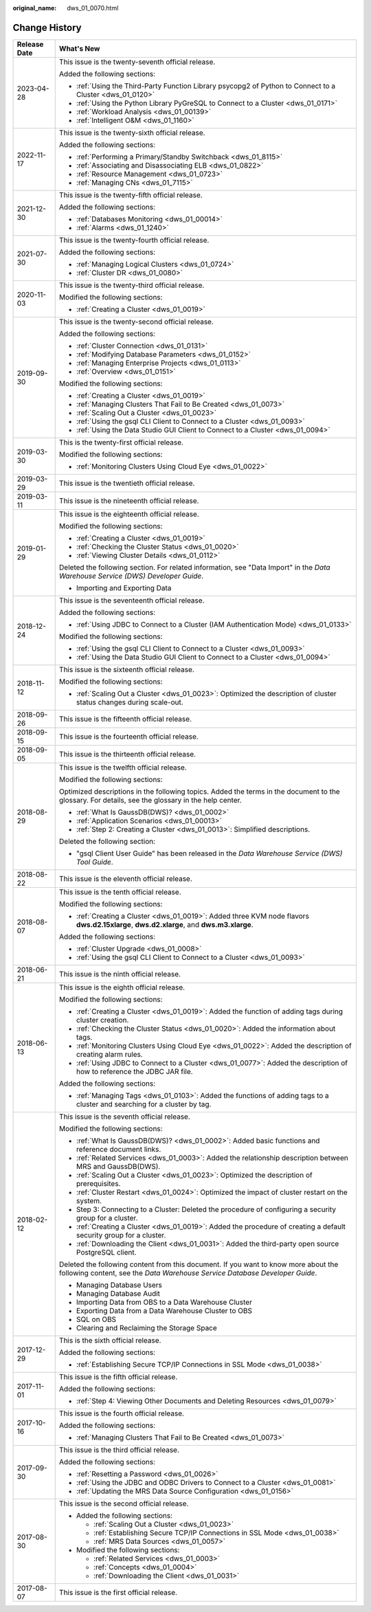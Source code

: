 :original_name: dws_01_0070.html

.. _dws_01_0070:

Change History
==============

+-----------------------------------+--------------------------------------------------------------------------------------------------------------------------------------------------------------------+
| Release Date                      | What's New                                                                                                                                                         |
+===================================+====================================================================================================================================================================+
| 2023-04-28                        | This issue is the twenty-seventh official release.                                                                                                                 |
|                                   |                                                                                                                                                                    |
|                                   | Added the following sections:                                                                                                                                      |
|                                   |                                                                                                                                                                    |
|                                   | -  :ref:`Using the Third-Party Function Library psycopg2 of Python to Connect to a Cluster <dws_01_0120>`                                                          |
|                                   | -  :ref:`Using the Python Library PyGreSQL to Connect to a Cluster <dws_01_0171>`                                                                                  |
|                                   | -  :ref:`Workload Analysis <dws_01_00139>`                                                                                                                         |
|                                   | -  :ref:`Intelligent O&M <dws_01_1160>`                                                                                                                            |
+-----------------------------------+--------------------------------------------------------------------------------------------------------------------------------------------------------------------+
| 2022-11-17                        | This issue is the twenty-sixth official release.                                                                                                                   |
|                                   |                                                                                                                                                                    |
|                                   | Added the following sections:                                                                                                                                      |
|                                   |                                                                                                                                                                    |
|                                   | -  :ref:`Performing a Primary/Standby Switchback <dws_01_8115>`                                                                                                    |
|                                   | -  :ref:`Associating and Disassociating ELB <dws_01_0822>`                                                                                                         |
|                                   | -  :ref:`Resource Management <dws_01_0723>`                                                                                                                        |
|                                   | -  :ref:`Managing CNs <dws_01_7115>`                                                                                                                               |
+-----------------------------------+--------------------------------------------------------------------------------------------------------------------------------------------------------------------+
| 2021-12-30                        | This issue is the twenty-fifth official release.                                                                                                                   |
|                                   |                                                                                                                                                                    |
|                                   | Added the following sections:                                                                                                                                      |
|                                   |                                                                                                                                                                    |
|                                   | -  :ref:`Databases Monitoring <dws_01_00014>`                                                                                                                      |
|                                   | -  :ref:`Alarms <dws_01_1240>`                                                                                                                                     |
+-----------------------------------+--------------------------------------------------------------------------------------------------------------------------------------------------------------------+
| 2021-07-30                        | This issue is the twenty-fourth official release.                                                                                                                  |
|                                   |                                                                                                                                                                    |
|                                   | Added the following sections:                                                                                                                                      |
|                                   |                                                                                                                                                                    |
|                                   | -  :ref:`Managing Logical Clusters <dws_01_0724>`                                                                                                                  |
|                                   | -  :ref:`Cluster DR <dws_01_0080>`                                                                                                                                 |
+-----------------------------------+--------------------------------------------------------------------------------------------------------------------------------------------------------------------+
| 2020-11-03                        | This issue is the twenty-third official release.                                                                                                                   |
|                                   |                                                                                                                                                                    |
|                                   | Modified the following sections:                                                                                                                                   |
|                                   |                                                                                                                                                                    |
|                                   | -  :ref:`Creating a Cluster <dws_01_0019>`                                                                                                                         |
+-----------------------------------+--------------------------------------------------------------------------------------------------------------------------------------------------------------------+
| 2019-09-30                        | This issue is the twenty-second official release.                                                                                                                  |
|                                   |                                                                                                                                                                    |
|                                   | Added the following sections:                                                                                                                                      |
|                                   |                                                                                                                                                                    |
|                                   | -  :ref:`Cluster Connection <dws_01_0131>`                                                                                                                         |
|                                   | -  :ref:`Modifying Database Parameters <dws_01_0152>`                                                                                                              |
|                                   | -  :ref:`Managing Enterprise Projects <dws_01_0113>`                                                                                                               |
|                                   | -  :ref:`Overview <dws_01_0151>`                                                                                                                                   |
|                                   |                                                                                                                                                                    |
|                                   | Modified the following sections:                                                                                                                                   |
|                                   |                                                                                                                                                                    |
|                                   | -  :ref:`Creating a Cluster <dws_01_0019>`                                                                                                                         |
|                                   | -  :ref:`Managing Clusters That Fail to Be Created <dws_01_0073>`                                                                                                  |
|                                   | -  :ref:`Scaling Out a Cluster <dws_01_0023>`                                                                                                                      |
|                                   | -  :ref:`Using the gsql CLI Client to Connect to a Cluster <dws_01_0093>`                                                                                          |
|                                   | -  :ref:`Using the Data Studio GUI Client to Connect to a Cluster <dws_01_0094>`                                                                                   |
+-----------------------------------+--------------------------------------------------------------------------------------------------------------------------------------------------------------------+
| 2019-03-30                        | This is the twenty-first official release.                                                                                                                         |
|                                   |                                                                                                                                                                    |
|                                   | Modified the following sections:                                                                                                                                   |
|                                   |                                                                                                                                                                    |
|                                   | -  :ref:`Monitoring Clusters Using Cloud Eye <dws_01_0022>`                                                                                                        |
+-----------------------------------+--------------------------------------------------------------------------------------------------------------------------------------------------------------------+
| 2019-03-29                        | This issue is the twentieth official release.                                                                                                                      |
+-----------------------------------+--------------------------------------------------------------------------------------------------------------------------------------------------------------------+
| 2019-03-11                        | This issue is the nineteenth official release.                                                                                                                     |
+-----------------------------------+--------------------------------------------------------------------------------------------------------------------------------------------------------------------+
| 2019-01-29                        | This issue is the eighteenth official release.                                                                                                                     |
|                                   |                                                                                                                                                                    |
|                                   | Modified the following sections:                                                                                                                                   |
|                                   |                                                                                                                                                                    |
|                                   | -  :ref:`Creating a Cluster <dws_01_0019>`                                                                                                                         |
|                                   | -  :ref:`Checking the Cluster Status <dws_01_0020>`                                                                                                                |
|                                   | -  :ref:`Viewing Cluster Details <dws_01_0112>`                                                                                                                    |
|                                   |                                                                                                                                                                    |
|                                   | Deleted the following section. For related information, see "Data Import" in the *Data Warehouse Service (DWS) Developer Guide*.                                   |
|                                   |                                                                                                                                                                    |
|                                   | -  Importing and Exporting Data                                                                                                                                    |
+-----------------------------------+--------------------------------------------------------------------------------------------------------------------------------------------------------------------+
| 2018-12-24                        | This issue is the seventeenth official release.                                                                                                                    |
|                                   |                                                                                                                                                                    |
|                                   | Added the following sections:                                                                                                                                      |
|                                   |                                                                                                                                                                    |
|                                   | -  :ref:`Using JDBC to Connect to a Cluster (IAM Authentication Mode) <dws_01_0133>`                                                                               |
|                                   |                                                                                                                                                                    |
|                                   | Modified the following sections:                                                                                                                                   |
|                                   |                                                                                                                                                                    |
|                                   | -  :ref:`Using the gsql CLI Client to Connect to a Cluster <dws_01_0093>`                                                                                          |
|                                   | -  :ref:`Using the Data Studio GUI Client to Connect to a Cluster <dws_01_0094>`                                                                                   |
+-----------------------------------+--------------------------------------------------------------------------------------------------------------------------------------------------------------------+
| 2018-11-12                        | This issue is the sixteenth official release.                                                                                                                      |
|                                   |                                                                                                                                                                    |
|                                   | Modified the following sections:                                                                                                                                   |
|                                   |                                                                                                                                                                    |
|                                   | -  :ref:`Scaling Out a Cluster <dws_01_0023>`: Optimized the description of cluster status changes during scale-out.                                               |
+-----------------------------------+--------------------------------------------------------------------------------------------------------------------------------------------------------------------+
| 2018-09-26                        | This issue is the fifteenth official release.                                                                                                                      |
+-----------------------------------+--------------------------------------------------------------------------------------------------------------------------------------------------------------------+
| 2018-09-15                        | This issue is the fourteenth official release.                                                                                                                     |
+-----------------------------------+--------------------------------------------------------------------------------------------------------------------------------------------------------------------+
| 2018-09-05                        | This issue is the thirteenth official release.                                                                                                                     |
+-----------------------------------+--------------------------------------------------------------------------------------------------------------------------------------------------------------------+
| 2018-08-29                        | This issue is the twelfth official release.                                                                                                                        |
|                                   |                                                                                                                                                                    |
|                                   | Modified the following sections:                                                                                                                                   |
|                                   |                                                                                                                                                                    |
|                                   | Optimized descriptions in the following topics. Added the terms in the document to the glossary. For details, see the glossary in the help center.                 |
|                                   |                                                                                                                                                                    |
|                                   | -  :ref:`What Is GaussDB(DWS)? <dws_01_0002>`                                                                                                                      |
|                                   | -  :ref:`Application Scenarios <dws_01_00013>`                                                                                                                     |
|                                   |                                                                                                                                                                    |
|                                   | -  :ref:`Step 2: Creating a Cluster <dws_01_0013>`: Simplified descriptions.                                                                                       |
|                                   |                                                                                                                                                                    |
|                                   | Deleted the following section:                                                                                                                                     |
|                                   |                                                                                                                                                                    |
|                                   | -  "gsql Client User Guide" has been released in the *Data Warehouse Service (DWS) Tool Guide*.                                                                    |
+-----------------------------------+--------------------------------------------------------------------------------------------------------------------------------------------------------------------+
| 2018-08-22                        | This issue is the eleventh official release.                                                                                                                       |
+-----------------------------------+--------------------------------------------------------------------------------------------------------------------------------------------------------------------+
| 2018-08-07                        | This issue is the tenth official release.                                                                                                                          |
|                                   |                                                                                                                                                                    |
|                                   | Modified the following sections:                                                                                                                                   |
|                                   |                                                                                                                                                                    |
|                                   | -  :ref:`Creating a Cluster <dws_01_0019>`: Added three KVM node flavors **dws.d2.15xlarge**, **dws.d2.xlarge**, and **dws.m3.xlarge**.                            |
|                                   |                                                                                                                                                                    |
|                                   | Added the following sections:                                                                                                                                      |
|                                   |                                                                                                                                                                    |
|                                   | -  :ref:`Cluster Upgrade <dws_01_0008>`                                                                                                                            |
|                                   | -  :ref:`Using the gsql CLI Client to Connect to a Cluster <dws_01_0093>`                                                                                          |
+-----------------------------------+--------------------------------------------------------------------------------------------------------------------------------------------------------------------+
| 2018-06-21                        | This issue is the ninth official release.                                                                                                                          |
+-----------------------------------+--------------------------------------------------------------------------------------------------------------------------------------------------------------------+
| 2018-06-13                        | This issue is the eighth official release.                                                                                                                         |
|                                   |                                                                                                                                                                    |
|                                   | Modified the following sections:                                                                                                                                   |
|                                   |                                                                                                                                                                    |
|                                   | -  :ref:`Creating a Cluster <dws_01_0019>`: Added the function of adding tags during cluster creation.                                                             |
|                                   | -  :ref:`Checking the Cluster Status <dws_01_0020>`: Added the information about tags.                                                                             |
|                                   | -  :ref:`Monitoring Clusters Using Cloud Eye <dws_01_0022>`: Added the description of creating alarm rules.                                                        |
|                                   | -  :ref:`Using JDBC to Connect to a Cluster <dws_01_0077>`: Added the description of how to reference the JDBC JAR file.                                           |
|                                   |                                                                                                                                                                    |
|                                   | Added the following sections:                                                                                                                                      |
|                                   |                                                                                                                                                                    |
|                                   | -  :ref:`Managing Tags <dws_01_0103>`: Added the functions of adding tags to a cluster and searching for a cluster by tag.                                         |
+-----------------------------------+--------------------------------------------------------------------------------------------------------------------------------------------------------------------+
| 2018-02-12                        | This issue is the seventh official release.                                                                                                                        |
|                                   |                                                                                                                                                                    |
|                                   | Modified the following sections:                                                                                                                                   |
|                                   |                                                                                                                                                                    |
|                                   | -  :ref:`What Is GaussDB(DWS)? <dws_01_0002>`: Added basic functions and reference document links.                                                                 |
|                                   | -  :ref:`Related Services <dws_01_0003>`: Added the relationship description between MRS and GaussDB(DWS).                                                         |
|                                   | -  :ref:`Scaling Out a Cluster <dws_01_0023>`: Optimized the description of prerequisites.                                                                         |
|                                   | -  :ref:`Cluster Restart <dws_01_0024>`: Optimized the impact of cluster restart on the system.                                                                    |
|                                   | -  Step 3: Connecting to a Cluster: Deleted the procedure of configuring a security group for a cluster.                                                           |
|                                   | -  :ref:`Creating a Cluster <dws_01_0019>`: Added the procedure of creating a default security group for a cluster.                                                |
|                                   | -  :ref:`Downloading the Client <dws_01_0031>`: Added the third-party open source PostgreSQL client.                                                               |
|                                   |                                                                                                                                                                    |
|                                   | Deleted the following content from this document. If you want to know more about the following content, see the *Data Warehouse Service Database Developer Guide*. |
|                                   |                                                                                                                                                                    |
|                                   | -  Managing Database Users                                                                                                                                         |
|                                   | -  Managing Database Audit                                                                                                                                         |
|                                   | -  Importing Data from OBS to a Data Warehouse Cluster                                                                                                             |
|                                   | -  Exporting Data from a Data Warehouse Cluster to OBS                                                                                                             |
|                                   | -  SQL on OBS                                                                                                                                                      |
|                                   | -  Clearing and Reclaiming the Storage Space                                                                                                                       |
+-----------------------------------+--------------------------------------------------------------------------------------------------------------------------------------------------------------------+
| 2017-12-29                        | This is the sixth official release.                                                                                                                                |
|                                   |                                                                                                                                                                    |
|                                   | Added the following sections:                                                                                                                                      |
|                                   |                                                                                                                                                                    |
|                                   | -  :ref:`Establishing Secure TCP/IP Connections in SSL Mode <dws_01_0038>`                                                                                         |
+-----------------------------------+--------------------------------------------------------------------------------------------------------------------------------------------------------------------+
| 2017-11-01                        | This issue is the fifth official release.                                                                                                                          |
|                                   |                                                                                                                                                                    |
|                                   | Added the following sections:                                                                                                                                      |
|                                   |                                                                                                                                                                    |
|                                   | -  :ref:`Step 4: Viewing Other Documents and Deleting Resources <dws_01_0079>`                                                                                     |
+-----------------------------------+--------------------------------------------------------------------------------------------------------------------------------------------------------------------+
| 2017-10-16                        | This issue is the fourth official release.                                                                                                                         |
|                                   |                                                                                                                                                                    |
|                                   | Added the following sections:                                                                                                                                      |
|                                   |                                                                                                                                                                    |
|                                   | -  :ref:`Managing Clusters That Fail to Be Created <dws_01_0073>`                                                                                                  |
+-----------------------------------+--------------------------------------------------------------------------------------------------------------------------------------------------------------------+
| 2017-09-30                        | This issue is the third official release.                                                                                                                          |
|                                   |                                                                                                                                                                    |
|                                   | Added the following sections:                                                                                                                                      |
|                                   |                                                                                                                                                                    |
|                                   | -  :ref:`Resetting a Password <dws_01_0026>`                                                                                                                       |
|                                   | -  :ref:`Using the JDBC and ODBC Drivers to Connect to a Cluster <dws_01_0081>`                                                                                    |
|                                   | -  :ref:`Updating the MRS Data Source Configuration <dws_01_0156>`                                                                                                 |
+-----------------------------------+--------------------------------------------------------------------------------------------------------------------------------------------------------------------+
| 2017-08-30                        | This issue is the second official release.                                                                                                                         |
|                                   |                                                                                                                                                                    |
|                                   | -  Added the following sections:                                                                                                                                   |
|                                   |                                                                                                                                                                    |
|                                   |    -  :ref:`Scaling Out a Cluster <dws_01_0023>`                                                                                                                   |
|                                   |    -  :ref:`Establishing Secure TCP/IP Connections in SSL Mode <dws_01_0038>`                                                                                      |
|                                   |    -  :ref:`MRS Data Sources <dws_01_0057>`                                                                                                                        |
|                                   |                                                                                                                                                                    |
|                                   | -  Modified the following sections:                                                                                                                                |
|                                   |                                                                                                                                                                    |
|                                   |    -  :ref:`Related Services <dws_01_0003>`                                                                                                                        |
|                                   |    -  :ref:`Concepts <dws_01_0004>`                                                                                                                                |
|                                   |    -  :ref:`Downloading the Client <dws_01_0031>`                                                                                                                  |
+-----------------------------------+--------------------------------------------------------------------------------------------------------------------------------------------------------------------+
| 2017-08-07                        | This issue is the first official release.                                                                                                                          |
+-----------------------------------+--------------------------------------------------------------------------------------------------------------------------------------------------------------------+
